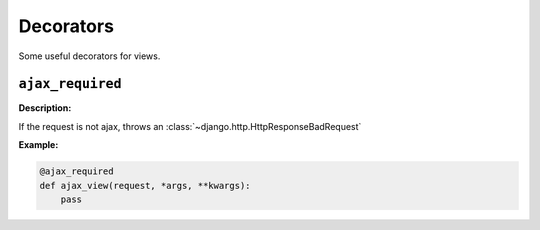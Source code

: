 ==========
Decorators
==========

Some useful decorators for views.

``ajax_required``
=================

.. function:: fluo.views.decorators.ajax_required(func)

**Description:**

If the request is not ajax, throws an :class:`~django.http.HttpResponseBadRequest`

**Example:**

.. sourcecode:: python

    @ajax_required
    def ajax_view(request, *args, **kwargs):
        pass

